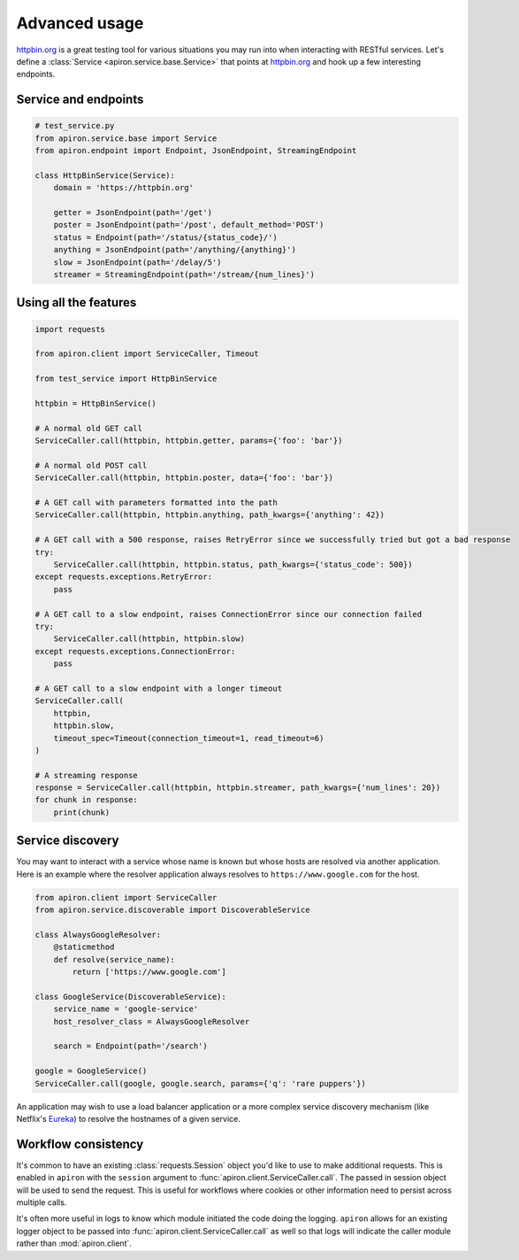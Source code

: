##############
Advanced usage
##############

`httpbin.org <https://httpbin.org>`_ is a great testing tool
for various situations you may run into when interacting with RESTful services.
Let's define a :class:`Service <apiron.service.base.Service>` that points at `httpbin.org <https://httpbin.org>`_
and hook up a few interesting endpoints.

*********************
Service and endpoints
*********************

.. code-block:: python

    # test_service.py
    from apiron.service.base import Service
    from apiron.endpoint import Endpoint, JsonEndpoint, StreamingEndpoint

    class HttpBinService(Service):
        domain = 'https://httpbin.org'

        getter = JsonEndpoint(path='/get')
        poster = JsonEndpoint(path='/post', default_method='POST')
        status = Endpoint(path='/status/{status_code}/')
        anything = JsonEndpoint(path='/anything/{anything}')
        slow = JsonEndpoint(path='/delay/5')
        streamer = StreamingEndpoint(path='/stream/{num_lines}')


**********************
Using all the features
**********************

.. code-block:: python

    import requests

    from apiron.client import ServiceCaller, Timeout

    from test_service import HttpBinService

    httpbin = HttpBinService()

    # A normal old GET call
    ServiceCaller.call(httpbin, httpbin.getter, params={'foo': 'bar'})

    # A normal old POST call
    ServiceCaller.call(httpbin, httpbin.poster, data={'foo': 'bar'})

    # A GET call with parameters formatted into the path
    ServiceCaller.call(httpbin, httpbin.anything, path_kwargs={'anything': 42})

    # A GET call with a 500 response, raises RetryError since we successfully tried but got a bad response
    try:
        ServiceCaller.call(httpbin, httpbin.status, path_kwargs={'status_code': 500})
    except requests.exceptions.RetryError:
        pass

    # A GET call to a slow endpoint, raises ConnectionError since our connection failed
    try:
        ServiceCaller.call(httpbin, httpbin.slow)
    except requests.exceptions.ConnectionError:
        pass

    # A GET call to a slow endpoint with a longer timeout
    ServiceCaller.call(
        httpbin,
        httpbin.slow,
        timeout_spec=Timeout(connection_timeout=1, read_timeout=6)
    )

    # A streaming response
    response = ServiceCaller.call(httpbin, httpbin.streamer, path_kwargs={'num_lines': 20})
    for chunk in response:
        print(chunk)


*****************
Service discovery
*****************

You may want to interact with a service whose name is known but whose hosts are resolved via another application.
Here is an example where the resolver application always resolves to ``https://www.google.com`` for the host.

.. code-block:: python

    from apiron.client import ServiceCaller
    from apiron.service.discoverable import DiscoverableService

    class AlwaysGoogleResolver:
        @staticmethod
        def resolve(service_name):
            return ['https://www.google.com']

    class GoogleService(DiscoverableService):
        service_name = 'google-service'
        host_resolver_class = AlwaysGoogleResolver

        search = Endpoint(path='/search')

    google = GoogleService()
    ServiceCaller.call(google, google.search, params={'q': 'rare puppers'})

An application may wish to use a load balancer application
or a more complex service discovery mechanism (like Netflix's `Eureka <https://github.com/Netflix/eureka>`_)
to resolve the hostnames of a given service.


********************
Workflow consistency
********************

It's common to have an existing :class:`requests.Session` object you'd like to use to make additional requests.
This is enabled in ``apiron`` with the ``session`` argument to :func:`apiron.client.ServiceCaller.call`.
The passed in session object will be used to send the request.
This is useful for workflows where cookies or other information need to persist across multiple calls.

It's often more useful in logs to know which module initiated the code doing the logging.
``apiron`` allows for an existing logger object to be passed
into :func:`apiron.client.ServiceCaller.call` as well
so that logs will indicate the caller module rather than :mod:`apiron.client`.
